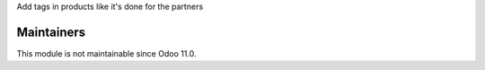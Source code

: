 Add tags in products like it's done for the partners

Maintainers
-----------
This module is not maintainable since Odoo 11.0.
